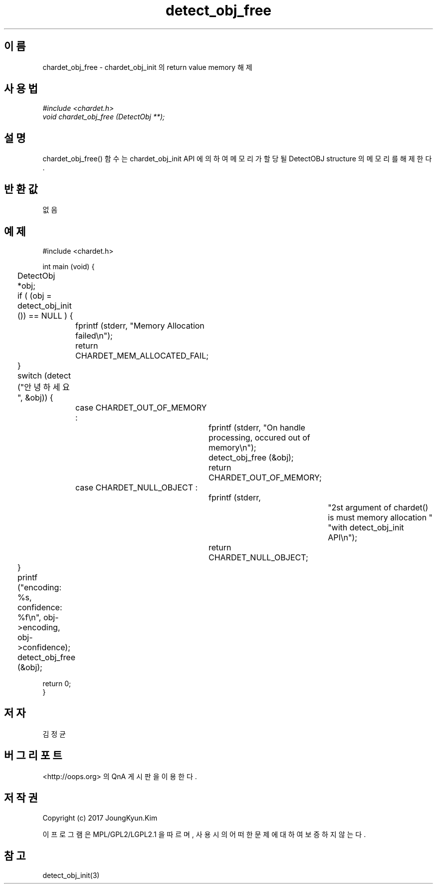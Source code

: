 .TH detect_obj_free 3 2015-12-11 "libchardet manuals"
.\" Process with
.\" nroff -man detect_obj_free.3
.\" 2015-12-11 JoungKyun Kim <htt://oops.org>
.\" $Id$

.SH 이름
chardet_obj_free - chardet_obj_init 의 return value memory 해제
.SH 사용법
.I #include <chardet.h>
.br
.I void chardet_obj_free (DetectObj **);
.SH 설명
chardet_obj_free() 함수는 chardet_obj_init API 에 의하여 메모리가 할당될 DetectOBJ
structure 의 메모리를 해제 한다.
.SH 반환값
없음
.PP
.SH 예제
.nf
#include <chardet.h>

int main (void) {
	DetectObj *obj;

	if ( (obj = detect_obj_init ()) == NULL ) {
		fprintf (stderr, "Memory Allocation failed\\n");
		return CHARDET_MEM_ALLOCATED_FAIL;
	}

	switch (detect ("안녕하세요", &obj)) {
		case CHARDET_OUT_OF_MEMORY :
			fprintf (stderr, "On handle processing, occured out of memory\\n");
			detect_obj_free (&obj);
			return CHARDET_OUT_OF_MEMORY;
		case CHARDET_NULL_OBJECT :
			fprintf (stderr,
					"2st argument of chardet() is must memory allocation "
					"with detect_obj_init API\\n");
			return CHARDET_NULL_OBJECT;
	}

	printf ("encoding: %s, confidence: %f\\n", obj->encoding, obj->confidence);
	detect_obj_free (&obj);

    return 0;
}
.fi
.SH 저자
김정균
.SH 버그 리포트
<http://oops.org> 의 QnA 게시판을 이용한다.
.SH 저작권
Copyright (c) 2017 JoungKyun.Kim

이 프로그램은 MPL/GPL2/LGPL2.1 을 따르며, 사용시의 어떠한 문제에 대하여 보증하지 않는다.
.SH "참고"
detect_obj_init(3)

